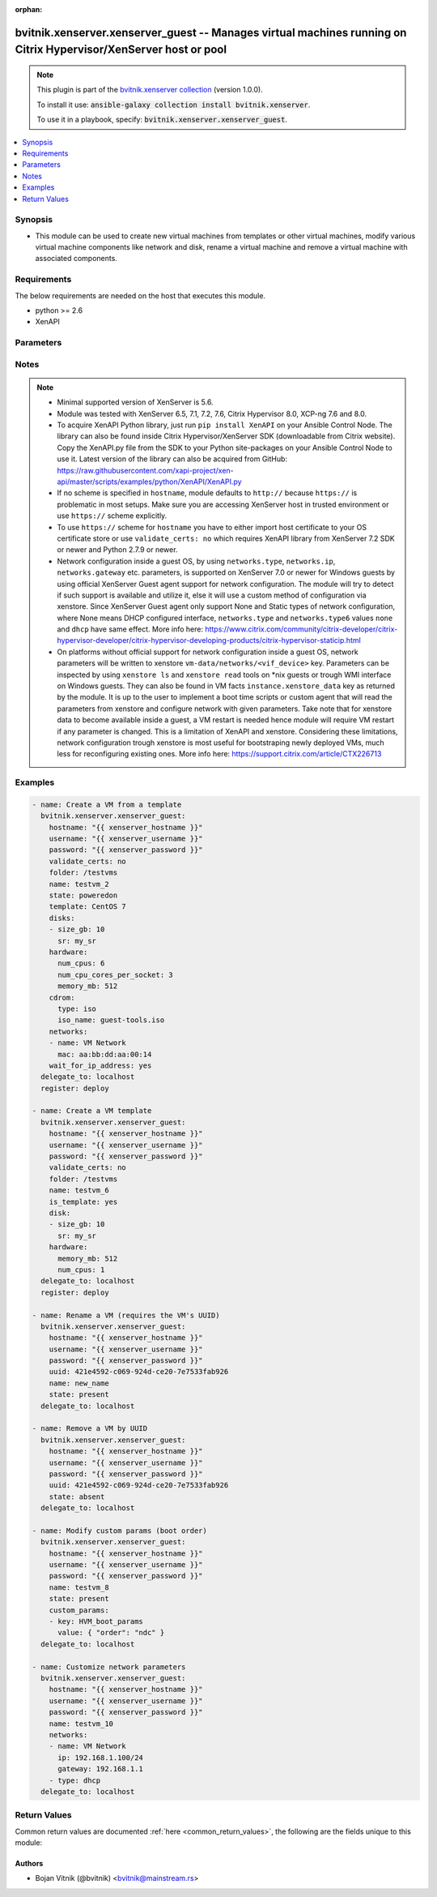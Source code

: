 .. Document meta

:orphan:

.. Anchors

.. _ansible_collections.bvitnik.xenserver.xenserver_guest_module:

.. Anchors: short name for ansible.builtin

.. Anchors: aliases



.. Title

bvitnik.xenserver.xenserver_guest -- Manages virtual machines running on Citrix Hypervisor/XenServer host or pool
+++++++++++++++++++++++++++++++++++++++++++++++++++++++++++++++++++++++++++++++++++++++++++++++++++++++++++++++++

.. Collection note

.. note::
    This plugin is part of the `bvitnik.xenserver collection <https://galaxy.ansible.com/bvitnik/xenserver>`_ (version 1.0.0).

    To install it use: :code:`ansible-galaxy collection install bvitnik.xenserver`.

    To use it in a playbook, specify: :code:`bvitnik.xenserver.xenserver_guest`.

.. version_added

.. versionadded:: 1.0.0 of bvitnik.xenserver

.. contents::
   :local:
   :depth: 1

.. Deprecated


Synopsis
--------

.. Description

- This module can be used to create new virtual machines from templates or other virtual machines, modify various virtual machine components like network and disk, rename a virtual machine and remove a virtual machine with associated components.



.. Aliases


.. Requirements

Requirements
------------
The below requirements are needed on the host that executes this module.

- python >= 2.6
- XenAPI


.. Options

Parameters
----------

.. raw:: html

    <table  border=0 cellpadding=0 class="documentation-table">
        <tr>
            <th colspan="2">Parameter</th>
            <th>Choices/<font color="blue">Defaults</font></th>
                        <th width="100%">Comments</th>
        </tr>
                    <tr>
                                                                <td colspan="2">
                    <div class="ansibleOptionAnchor" id="parameter-cdrom"></div>
                    <b>cdrom</b>
                    <a class="ansibleOptionLink" href="#parameter-cdrom" title="Permalink to this option"></a>
                    <div style="font-size: small">
                        <span style="color: purple">dictionary</span>
                                                                    </div>
                                                        </td>
                                <td>
                                                                                                                                                            </td>
                                                                <td>
                                            <div>A CD-ROM configuration for the VM.</div>
                                            <div>All parameters are case sensitive.</div>
                                            <div>Valid parameters are:</div>
                                            <div>- <code>type</code> (string): The type of CD-ROM, valid options are <code>none</code> or <code>iso</code>. With <code>none</code> the CD-ROM device will be present but empty.</div>
                                            <div>- <code>iso_name</code> (string): The file name of an ISO image from one of the XenServer ISO Libraries (implies <code>type: iso</code>). Required if <code>type</code> is set to <code>iso</code>.</div>
                                                        </td>
            </tr>
                                <tr>
                                                                <td colspan="2">
                    <div class="ansibleOptionAnchor" id="parameter-custom_params"></div>
                    <b>custom_params</b>
                    <a class="ansibleOptionLink" href="#parameter-custom_params" title="Permalink to this option"></a>
                    <div style="font-size: small">
                        <span style="color: purple">list</span>
                         / <span style="color: purple">elements=dictionary</span>                                            </div>
                                                        </td>
                                <td>
                                                                                                                                                            </td>
                                                                <td>
                                            <div>Define a list of custom VM params to set on VM.</div>
                                            <div>Useful for advanced users familiar with managing VM params trough xe CLI.</div>
                                            <div>A custom value object takes two fields <code>key</code> and <code>value</code> (see example below).</div>
                                                        </td>
            </tr>
                                <tr>
                                                                <td colspan="2">
                    <div class="ansibleOptionAnchor" id="parameter-disks"></div>
                    <b>disks</b>
                    <a class="ansibleOptionLink" href="#parameter-disks" title="Permalink to this option"></a>
                    <div style="font-size: small">
                        <span style="color: purple">list</span>
                         / <span style="color: purple">elements=dictionary</span>                                            </div>
                                                        </td>
                                <td>
                                                                                                                                                            </td>
                                                                <td>
                                            <div>A list of disks to add to VM.</div>
                                            <div>All parameters are case sensitive.</div>
                                            <div>Removing or detaching existing disks of VM is not supported.</div>
                                            <div>Required parameters per entry:</div>
                                            <div>- <code>size_[tb,gb,mb,kb,b]</code> (integer): Disk storage size in specified unit. VM needs to be shut down to reconfigure this parameter.</div>
                                            <div>Optional parameters per entry:</div>
                                            <div>- <code>name</code> (string): Disk name. You can also use <code>name_label</code> as an alias.</div>
                                            <div>- <code>name_desc</code> (string): Disk description.</div>
                                            <div>- <code>sr</code> (string): Storage Repository to create disk on. If not specified, will use default SR. Cannot be used for moving disk to other SR.</div>
                                            <div>- <code>sr_uuid</code> (string): UUID of a SR to create disk on. Use if SR name is not unique.</div>
                                                                <div style="font-size: small; color: darkgreen"><br/>aliases: disk</div>
                                    </td>
            </tr>
                                <tr>
                                                                <td colspan="2">
                    <div class="ansibleOptionAnchor" id="parameter-folder"></div>
                    <b>folder</b>
                    <a class="ansibleOptionLink" href="#parameter-folder" title="Permalink to this option"></a>
                    <div style="font-size: small">
                        <span style="color: purple">string</span>
                                                                    </div>
                                                        </td>
                                <td>
                                                                                                                                                            </td>
                                                                <td>
                                            <div>Destination folder for VM.</div>
                                            <div>This parameter is case sensitive.</div>
                                            <div>Example:</div>
                                            <div>folder: /folder1/folder2</div>
                                                        </td>
            </tr>
                                <tr>
                                                                <td colspan="2">
                    <div class="ansibleOptionAnchor" id="parameter-force"></div>
                    <b>force</b>
                    <a class="ansibleOptionLink" href="#parameter-force" title="Permalink to this option"></a>
                    <div style="font-size: small">
                        <span style="color: purple">boolean</span>
                                                                    </div>
                                                        </td>
                                <td>
                                                                                                                                                                                                                    <ul style="margin: 0; padding: 0"><b>Choices:</b>
                                                                                                                                                                <li><div style="color: blue"><b>no</b>&nbsp;&larr;</div></li>
                                                                                                                                                                                                <li>yes</li>
                                                                                    </ul>
                                                                            </td>
                                                                <td>
                                            <div>Ignore warnings and complete the actions.</div>
                                            <div>This parameter is useful for removing VM in running state or reconfiguring VM params that require VM to be shut down.</div>
                                                        </td>
            </tr>
                                <tr>
                                                                <td colspan="2">
                    <div class="ansibleOptionAnchor" id="parameter-hardware"></div>
                    <b>hardware</b>
                    <a class="ansibleOptionLink" href="#parameter-hardware" title="Permalink to this option"></a>
                    <div style="font-size: small">
                        <span style="color: purple">dictionary</span>
                                                                    </div>
                                                        </td>
                                <td>
                                                                                                                                                            </td>
                                                                <td>
                                            <div>Manage VM&#x27;s hardware parameters. VM needs to be shut down to reconfigure these parameters.</div>
                                                        </td>
            </tr>
                                        <tr>
                                                    <td class="elbow-placeholder"></td>
                                                <td colspan="1">
                    <div class="ansibleOptionAnchor" id="parameter-hardware/memory_mb"></div>
                    <b>memory_mb</b>
                    <a class="ansibleOptionLink" href="#parameter-hardware/memory_mb" title="Permalink to this option"></a>
                    <div style="font-size: small">
                        <span style="color: purple">integer</span>
                                                                    </div>
                                                        </td>
                                <td>
                                                                                                                                                            </td>
                                                                <td>
                                            <div>Amount of memory in MB.</div>
                                                        </td>
            </tr>
                                <tr>
                                                    <td class="elbow-placeholder"></td>
                                                <td colspan="1">
                    <div class="ansibleOptionAnchor" id="parameter-hardware/num_cpu_cores_per_socket"></div>
                    <b>num_cpu_cores_per_socket</b>
                    <a class="ansibleOptionLink" href="#parameter-hardware/num_cpu_cores_per_socket" title="Permalink to this option"></a>
                    <div style="font-size: small">
                        <span style="color: purple">integer</span>
                                                                    </div>
                                                        </td>
                                <td>
                                                                                                                                                            </td>
                                                                <td>
                                            <div>Number of Cores Per Socket. <code>num_cpus</code> has to be a multiple of <code>num_cpu_cores_per_socket</code>.</div>
                                                        </td>
            </tr>
                                <tr>
                                                    <td class="elbow-placeholder"></td>
                                                <td colspan="1">
                    <div class="ansibleOptionAnchor" id="parameter-hardware/num_cpus"></div>
                    <b>num_cpus</b>
                    <a class="ansibleOptionLink" href="#parameter-hardware/num_cpus" title="Permalink to this option"></a>
                    <div style="font-size: small">
                        <span style="color: purple">integer</span>
                                                                    </div>
                                                        </td>
                                <td>
                                                                                                                                                            </td>
                                                                <td>
                                            <div>Number of CPUs.</div>
                                                        </td>
            </tr>
                    
                                <tr>
                                                                <td colspan="2">
                    <div class="ansibleOptionAnchor" id="parameter-home_server"></div>
                    <b>home_server</b>
                    <a class="ansibleOptionLink" href="#parameter-home_server" title="Permalink to this option"></a>
                    <div style="font-size: small">
                        <span style="color: purple">string</span>
                                                                    </div>
                                                        </td>
                                <td>
                                                                                                                                                            </td>
                                                                <td>
                                            <div>Name of a XenServer host that will be a Home Server for the VM.</div>
                                            <div>This parameter is case sensitive.</div>
                                                        </td>
            </tr>
                                <tr>
                                                                <td colspan="2">
                    <div class="ansibleOptionAnchor" id="parameter-hostname"></div>
                    <b>hostname</b>
                    <a class="ansibleOptionLink" href="#parameter-hostname" title="Permalink to this option"></a>
                    <div style="font-size: small">
                        <span style="color: purple">string</span>
                                                                    </div>
                                                        </td>
                                <td>
                                                                                                                                                                    <b>Default:</b><br/><div style="color: blue">"localhost"</div>
                                    </td>
                                                                <td>
                                            <div>The hostname or IP address of the XenServer host or XenServer pool master.</div>
                                            <div>If the value is not specified in the task, the value of environment variable <code>XENSERVER_HOST</code> will be used instead.</div>
                                                                <div style="font-size: small; color: darkgreen"><br/>aliases: host, pool</div>
                                    </td>
            </tr>
                                <tr>
                                                                <td colspan="2">
                    <div class="ansibleOptionAnchor" id="parameter-is_template"></div>
                    <b>is_template</b>
                    <a class="ansibleOptionLink" href="#parameter-is_template" title="Permalink to this option"></a>
                    <div style="font-size: small">
                        <span style="color: purple">boolean</span>
                                                                    </div>
                                                        </td>
                                <td>
                                                                                                                                                                                                                    <ul style="margin: 0; padding: 0"><b>Choices:</b>
                                                                                                                                                                <li><div style="color: blue"><b>no</b>&nbsp;&larr;</div></li>
                                                                                                                                                                                                <li>yes</li>
                                                                                    </ul>
                                                                            </td>
                                                                <td>
                                            <div>Convert VM to template.</div>
                                                        </td>
            </tr>
                                <tr>
                                                                <td colspan="2">
                    <div class="ansibleOptionAnchor" id="parameter-linked_clone"></div>
                    <b>linked_clone</b>
                    <a class="ansibleOptionLink" href="#parameter-linked_clone" title="Permalink to this option"></a>
                    <div style="font-size: small">
                        <span style="color: purple">boolean</span>
                                                                    </div>
                                                        </td>
                                <td>
                                                                                                                                                                                                                    <ul style="margin: 0; padding: 0"><b>Choices:</b>
                                                                                                                                                                <li><div style="color: blue"><b>no</b>&nbsp;&larr;</div></li>
                                                                                                                                                                                                <li>yes</li>
                                                                                    </ul>
                                                                            </td>
                                                                <td>
                                            <div>Whether to create a Linked Clone from the template, existing VM or snapshot. If no, will create a full copy.</div>
                                            <div>This is equivalent to <code>Use storage-level fast disk clone</code> option in XenCenter.</div>
                                                        </td>
            </tr>
                                <tr>
                                                                <td colspan="2">
                    <div class="ansibleOptionAnchor" id="parameter-name"></div>
                    <b>name</b>
                    <a class="ansibleOptionLink" href="#parameter-name" title="Permalink to this option"></a>
                    <div style="font-size: small">
                        <span style="color: purple">string</span>
                                                 / <span style="color: red">required</span>                    </div>
                                                        </td>
                                <td>
                                                                                                                                                            </td>
                                                                <td>
                                            <div>Name of the VM to work with.</div>
                                            <div>VMs running on XenServer do not necessarily have unique names. The module will fail if multiple VMs with same name are found.</div>
                                            <div>In case of multiple VMs with same name, use <code>uuid</code> to uniquely specify VM to manage.</div>
                                            <div>This parameter is case sensitive.</div>
                                                                <div style="font-size: small; color: darkgreen"><br/>aliases: name_label</div>
                                    </td>
            </tr>
                                <tr>
                                                                <td colspan="2">
                    <div class="ansibleOptionAnchor" id="parameter-name_desc"></div>
                    <b>name_desc</b>
                    <a class="ansibleOptionLink" href="#parameter-name_desc" title="Permalink to this option"></a>
                    <div style="font-size: small">
                        <span style="color: purple">string</span>
                                                                    </div>
                                                        </td>
                                <td>
                                                                                                                                                            </td>
                                                                <td>
                                            <div>VM description.</div>
                                                        </td>
            </tr>
                                <tr>
                                                                <td colspan="2">
                    <div class="ansibleOptionAnchor" id="parameter-networks"></div>
                    <b>networks</b>
                    <a class="ansibleOptionLink" href="#parameter-networks" title="Permalink to this option"></a>
                    <div style="font-size: small">
                        <span style="color: purple">list</span>
                         / <span style="color: purple">elements=dictionary</span>                                            </div>
                                                        </td>
                                <td>
                                                                                                                                                            </td>
                                                                <td>
                                            <div>A list of networks (in the order of the NICs).</div>
                                            <div>All parameters are case sensitive.</div>
                                            <div>Required parameters per entry:</div>
                                            <div>- <code>name</code> (string): Name of a XenServer network to attach the network interface to. You can also use <code>name_label</code> as an alias.</div>
                                            <div>Optional parameters per entry (used for VM hardware):</div>
                                            <div>- <code>mac</code> (string): Customize MAC address of the interface.</div>
                                            <div>Optional parameters per entry (used for OS customization):</div>
                                            <div>- <code>type</code> (string): Type of IPv4 assignment, valid options are <code>none</code>, <code>dhcp</code> or <code>static</code>. Value <code>none</code> means whatever is default for OS. On some operating systems it could be DHCP configured (e.g. Windows) or unconfigured interface (e.g. Linux).</div>
                                            <div>- <code>ip</code> (string): Static IPv4 address (implies <code>type: static</code>). Can include prefix in format &lt;IPv4 address&gt;/&lt;prefix&gt; instead of using <code>netmask</code>.</div>
                                            <div>- <code>netmask</code> (string): Static IPv4 netmask required for <code>ip</code> if prefix is not specified.</div>
                                            <div>- <code>gateway</code> (string): Static IPv4 gateway.</div>
                                            <div>- <code>type6</code> (string): Type of IPv6 assignment, valid options are <code>none</code>, <code>dhcp</code> or <code>static</code>. Value <code>none</code> means whatever is default for OS. On some operating systems it could be DHCP configured (e.g. Windows) or unconfigured interface (e.g. Linux).</div>
                                            <div>- <code>ip6</code> (string): Static IPv6 address (implies <code>type6: static</code>) with prefix in format &lt;IPv6 address&gt;/&lt;prefix&gt;.</div>
                                            <div>- <code>gateway6</code> (string): Static IPv6 gateway.</div>
                                                                <div style="font-size: small; color: darkgreen"><br/>aliases: network</div>
                                    </td>
            </tr>
                                <tr>
                                                                <td colspan="2">
                    <div class="ansibleOptionAnchor" id="parameter-password"></div>
                    <b>password</b>
                    <a class="ansibleOptionLink" href="#parameter-password" title="Permalink to this option"></a>
                    <div style="font-size: small">
                        <span style="color: purple">string</span>
                                                                    </div>
                                                        </td>
                                <td>
                                                                                                                                                            </td>
                                                                <td>
                                            <div>The password to use for connecting to XenServer.</div>
                                            <div>If the value is not specified in the task, the value of environment variable <code>XENSERVER_PASSWORD</code> will be used instead.</div>
                                                                <div style="font-size: small; color: darkgreen"><br/>aliases: pass, pwd</div>
                                    </td>
            </tr>
                                <tr>
                                                                <td colspan="2">
                    <div class="ansibleOptionAnchor" id="parameter-state"></div>
                    <b>state</b>
                    <a class="ansibleOptionLink" href="#parameter-state" title="Permalink to this option"></a>
                    <div style="font-size: small">
                        <span style="color: purple">string</span>
                                                                    </div>
                                                        </td>
                                <td>
                                                                                                                            <ul style="margin: 0; padding: 0"><b>Choices:</b>
                                                                                                                                                                <li><div style="color: blue"><b>present</b>&nbsp;&larr;</div></li>
                                                                                                                                                                                                <li>absent</li>
                                                                                                                                                                                                <li>poweredon</li>
                                                                                    </ul>
                                                                            </td>
                                                                <td>
                                            <div>Specify the state VM should be in.</div>
                                            <div>If <code>state</code> is set to <code>present</code> and VM exists, ensure the VM configuration conforms to given parameters.</div>
                                            <div>If <code>state</code> is set to <code>present</code> and VM does not exist, then VM is deployed with given parameters.</div>
                                            <div>If <code>state</code> is set to <code>absent</code> and VM exists, then VM is removed with its associated components.</div>
                                            <div>If <code>state</code> is set to <code>poweredon</code> and VM does not exist, then VM is deployed with given parameters and powered on automatically.</div>
                                                        </td>
            </tr>
                                <tr>
                                                                <td colspan="2">
                    <div class="ansibleOptionAnchor" id="parameter-state_change_timeout"></div>
                    <b>state_change_timeout</b>
                    <a class="ansibleOptionLink" href="#parameter-state_change_timeout" title="Permalink to this option"></a>
                    <div style="font-size: small">
                        <span style="color: purple">integer</span>
                                                                    </div>
                                                        </td>
                                <td>
                                                                                                                                                                    <b>Default:</b><br/><div style="color: blue">0</div>
                                    </td>
                                                                <td>
                                            <div>By default, module will wait indefinitely for VM to accquire an IP address if <code>wait_for_ip_address: yes</code>.</div>
                                            <div>If this parameter is set to positive value, the module will instead wait specified number of seconds for the state change.</div>
                                            <div>In case of timeout, module will generate an error message.</div>
                                                        </td>
            </tr>
                                <tr>
                                                                <td colspan="2">
                    <div class="ansibleOptionAnchor" id="parameter-template"></div>
                    <b>template</b>
                    <a class="ansibleOptionLink" href="#parameter-template" title="Permalink to this option"></a>
                    <div style="font-size: small">
                        <span style="color: purple">string</span>
                                                                    </div>
                                                        </td>
                                <td>
                                                                                                                                                            </td>
                                                                <td>
                                            <div>Name of a template, an existing VM (must be shut down) or a snapshot that should be used to create VM.</div>
                                            <div>Templates/VMs/snapshots on XenServer do not necessarily have unique names. The module will fail if multiple templates with same name are found.</div>
                                            <div>In case of multiple templates/VMs/snapshots with same name, use <code>template_uuid</code> to uniquely specify source template.</div>
                                            <div>If VM already exists, this setting will be ignored.</div>
                                            <div>This parameter is case sensitive.</div>
                                                                <div style="font-size: small; color: darkgreen"><br/>aliases: template_src</div>
                                    </td>
            </tr>
                                <tr>
                                                                <td colspan="2">
                    <div class="ansibleOptionAnchor" id="parameter-template_uuid"></div>
                    <b>template_uuid</b>
                    <a class="ansibleOptionLink" href="#parameter-template_uuid" title="Permalink to this option"></a>
                    <div style="font-size: small">
                        <span style="color: purple">string</span>
                                                                    </div>
                                                        </td>
                                <td>
                                                                                                                                                            </td>
                                                                <td>
                                            <div>UUID of a template, an existing VM or a snapshot that should be used to create VM.</div>
                                            <div>It is required if template name is not unique.</div>
                                                        </td>
            </tr>
                                <tr>
                                                                <td colspan="2">
                    <div class="ansibleOptionAnchor" id="parameter-username"></div>
                    <b>username</b>
                    <a class="ansibleOptionLink" href="#parameter-username" title="Permalink to this option"></a>
                    <div style="font-size: small">
                        <span style="color: purple">string</span>
                                                                    </div>
                                                        </td>
                                <td>
                                                                                                                                                                    <b>Default:</b><br/><div style="color: blue">"root"</div>
                                    </td>
                                                                <td>
                                            <div>The username to use for connecting to XenServer.</div>
                                            <div>If the value is not specified in the task, the value of environment variable <code>XENSERVER_USER</code> will be used instead.</div>
                                                                <div style="font-size: small; color: darkgreen"><br/>aliases: admin, user</div>
                                    </td>
            </tr>
                                <tr>
                                                                <td colspan="2">
                    <div class="ansibleOptionAnchor" id="parameter-uuid"></div>
                    <b>uuid</b>
                    <a class="ansibleOptionLink" href="#parameter-uuid" title="Permalink to this option"></a>
                    <div style="font-size: small">
                        <span style="color: purple">string</span>
                                                                    </div>
                                                        </td>
                                <td>
                                                                                                                                                            </td>
                                                                <td>
                                            <div>UUID of the VM to manage if known. This is XenServer&#x27;s unique identifier.</div>
                                            <div>It is required if name is not unique.</div>
                                            <div>Please note that a supplied UUID will be ignored on VM creation, as XenServer creates the UUID internally.</div>
                                                        </td>
            </tr>
                                <tr>
                                                                <td colspan="2">
                    <div class="ansibleOptionAnchor" id="parameter-validate_certs"></div>
                    <b>validate_certs</b>
                    <a class="ansibleOptionLink" href="#parameter-validate_certs" title="Permalink to this option"></a>
                    <div style="font-size: small">
                        <span style="color: purple">boolean</span>
                                                                    </div>
                                                        </td>
                                <td>
                                                                                                                                                                                                                    <ul style="margin: 0; padding: 0"><b>Choices:</b>
                                                                                                                                                                <li>no</li>
                                                                                                                                                                                                <li><div style="color: blue"><b>yes</b>&nbsp;&larr;</div></li>
                                                                                    </ul>
                                                                            </td>
                                                                <td>
                                            <div>Allows connection when SSL certificates are not valid. Set to <code>false</code> when certificates are not trusted.</div>
                                            <div>If the value is not specified in the task, the value of environment variable <code>XENSERVER_VALIDATE_CERTS</code> will be used instead.</div>
                                                        </td>
            </tr>
                                <tr>
                                                                <td colspan="2">
                    <div class="ansibleOptionAnchor" id="parameter-wait_for_ip_address"></div>
                    <b>wait_for_ip_address</b>
                    <a class="ansibleOptionLink" href="#parameter-wait_for_ip_address" title="Permalink to this option"></a>
                    <div style="font-size: small">
                        <span style="color: purple">boolean</span>
                                                                    </div>
                                                        </td>
                                <td>
                                                                                                                                                                                                                    <ul style="margin: 0; padding: 0"><b>Choices:</b>
                                                                                                                                                                <li><div style="color: blue"><b>no</b>&nbsp;&larr;</div></li>
                                                                                                                                                                                                <li>yes</li>
                                                                                    </ul>
                                                                            </td>
                                                                <td>
                                            <div>Wait until XenServer detects an IP address for the VM. If <code>state</code> is set to <code>absent</code>, this parameter is ignored.</div>
                                            <div>This requires XenServer Tools to be preinstalled on the VM to work properly.</div>
                                                        </td>
            </tr>
                        </table>
    <br/>

.. Notes

Notes
-----

.. note::
   - Minimal supported version of XenServer is 5.6.
   - Module was tested with XenServer 6.5, 7.1, 7.2, 7.6, Citrix Hypervisor 8.0, XCP-ng 7.6 and 8.0.
   - To acquire XenAPI Python library, just run ``pip install XenAPI`` on your Ansible Control Node. The library can also be found inside Citrix Hypervisor/XenServer SDK (downloadable from Citrix website). Copy the XenAPI.py file from the SDK to your Python site-packages on your Ansible Control Node to use it. Latest version of the library can also be acquired from GitHub: https://raw.githubusercontent.com/xapi-project/xen-api/master/scripts/examples/python/XenAPI/XenAPI.py
   - If no scheme is specified in ``hostname``, module defaults to ``http://`` because ``https://`` is problematic in most setups. Make sure you are accessing XenServer host in trusted environment or use ``https://`` scheme explicitly.
   - To use ``https://`` scheme for ``hostname`` you have to either import host certificate to your OS certificate store or use ``validate_certs: no`` which requires XenAPI library from XenServer 7.2 SDK or newer and Python 2.7.9 or newer.
   - Network configuration inside a guest OS, by using ``networks.type``, ``networks.ip``, ``networks.gateway`` etc. parameters, is supported on XenServer 7.0 or newer for Windows guests by using official XenServer Guest agent support for network configuration. The module will try to detect if such support is available and utilize it, else it will use a custom method of configuration via xenstore. Since XenServer Guest agent only support None and Static types of network configuration, where None means DHCP configured interface, ``networks.type`` and ``networks.type6`` values ``none`` and ``dhcp`` have same effect. More info here: https://www.citrix.com/community/citrix-developer/citrix-hypervisor-developer/citrix-hypervisor-developing-products/citrix-hypervisor-staticip.html
   - On platforms without official support for network configuration inside a guest OS, network parameters will be written to xenstore ``vm-data/networks/<vif_device>`` key. Parameters can be inspected by using ``xenstore ls`` and ``xenstore read`` tools on \*nix guests or trough WMI interface on Windows guests. They can also be found in VM facts ``instance.xenstore_data`` key as returned by the module. It is up to the user to implement a boot time scripts or custom agent that will read the parameters from xenstore and configure network with given parameters. Take note that for xenstore data to become available inside a guest, a VM restart is needed hence module will require VM restart if any parameter is changed. This is a limitation of XenAPI and xenstore. Considering these limitations, network configuration trough xenstore is most useful for bootstraping newly deployed VMs, much less for reconfiguring existing ones. More info here: https://support.citrix.com/article/CTX226713

.. Seealso


.. Examples

Examples
--------

.. code-block:: yaml+jinja

    
    - name: Create a VM from a template
      bvitnik.xenserver.xenserver_guest:
        hostname: "{{ xenserver_hostname }}"
        username: "{{ xenserver_username }}"
        password: "{{ xenserver_password }}"
        validate_certs: no
        folder: /testvms
        name: testvm_2
        state: poweredon
        template: CentOS 7
        disks:
        - size_gb: 10
          sr: my_sr
        hardware:
          num_cpus: 6
          num_cpu_cores_per_socket: 3
          memory_mb: 512
        cdrom:
          type: iso
          iso_name: guest-tools.iso
        networks:
        - name: VM Network
          mac: aa:bb:dd:aa:00:14
        wait_for_ip_address: yes
      delegate_to: localhost
      register: deploy

    - name: Create a VM template
      bvitnik.xenserver.xenserver_guest:
        hostname: "{{ xenserver_hostname }}"
        username: "{{ xenserver_username }}"
        password: "{{ xenserver_password }}"
        validate_certs: no
        folder: /testvms
        name: testvm_6
        is_template: yes
        disk:
        - size_gb: 10
          sr: my_sr
        hardware:
          memory_mb: 512
          num_cpus: 1
      delegate_to: localhost
      register: deploy

    - name: Rename a VM (requires the VM's UUID)
      bvitnik.xenserver.xenserver_guest:
        hostname: "{{ xenserver_hostname }}"
        username: "{{ xenserver_username }}"
        password: "{{ xenserver_password }}"
        uuid: 421e4592-c069-924d-ce20-7e7533fab926
        name: new_name
        state: present
      delegate_to: localhost

    - name: Remove a VM by UUID
      bvitnik.xenserver.xenserver_guest:
        hostname: "{{ xenserver_hostname }}"
        username: "{{ xenserver_username }}"
        password: "{{ xenserver_password }}"
        uuid: 421e4592-c069-924d-ce20-7e7533fab926
        state: absent
      delegate_to: localhost

    - name: Modify custom params (boot order)
      bvitnik.xenserver.xenserver_guest:
        hostname: "{{ xenserver_hostname }}"
        username: "{{ xenserver_username }}"
        password: "{{ xenserver_password }}"
        name: testvm_8
        state: present
        custom_params:
        - key: HVM_boot_params
          value: { "order": "ndc" }
      delegate_to: localhost

    - name: Customize network parameters
      bvitnik.xenserver.xenserver_guest:
        hostname: "{{ xenserver_hostname }}"
        username: "{{ xenserver_username }}"
        password: "{{ xenserver_password }}"
        name: testvm_10
        networks:
        - name: VM Network
          ip: 192.168.1.100/24
          gateway: 192.168.1.1
        - type: dhcp
      delegate_to: localhost




.. Facts


.. Return values

Return Values
-------------
Common return values are documented :ref:`here <common_return_values>`, the following are the fields unique to this module:

.. raw:: html

    <table border=0 cellpadding=0 class="documentation-table">
        <tr>
            <th colspan="1">Key</th>
            <th>Returned</th>
            <th width="100%">Description</th>
        </tr>
                    <tr>
                                <td colspan="1">
                    <div class="ansibleOptionAnchor" id="return-changes"></div>
                    <b>changes</b>
                    <a class="ansibleOptionLink" href="#return-changes" title="Permalink to this return value"></a>
                    <div style="font-size: small">
                      <span style="color: purple">list</span>
                       / <span style="color: purple">elements=string</span>                    </div>
                                    </td>
                <td>always</td>
                <td>
                                            <div>Detected or made changes to VM</div>
                                        <br/>
                                            <div style="font-size: smaller"><b>Sample:</b></div>
                                                <div style="font-size: smaller; color: blue; word-wrap: break-word; word-break: break-all;">[{&#x27;hardware&#x27;: [&#x27;num_cpus&#x27;]}, {&#x27;disks_changed&#x27;: [[], [&#x27;size&#x27;]]}, {&#x27;disks_new&#x27;: [{&#x27;name&#x27;: &#x27;new-disk&#x27;, &#x27;name_desc&#x27;: &#x27;&#x27;, &#x27;position&#x27;: 2, &#x27;size_gb&#x27;: &#x27;4&#x27;, &#x27;vbd_userdevice&#x27;: &#x27;2&#x27;}]}, {&#x27;cdrom&#x27;: [&#x27;type&#x27;, &#x27;iso_name&#x27;]}, {&#x27;networks_changed&#x27;: [[&#x27;mac&#x27;]]}, {&#x27;networks_new&#x27;: [{&#x27;name&#x27;: &#x27;Pool-wide network associated with eth2&#x27;, &#x27;position&#x27;: 1, &#x27;vif_device&#x27;: &#x27;1&#x27;}]}, &#x27;need_poweredoff&#x27;]</div>
                                    </td>
            </tr>
                                <tr>
                                <td colspan="1">
                    <div class="ansibleOptionAnchor" id="return-instance"></div>
                    <b>instance</b>
                    <a class="ansibleOptionLink" href="#return-instance" title="Permalink to this return value"></a>
                    <div style="font-size: small">
                      <span style="color: purple">dictionary</span>
                                          </div>
                                    </td>
                <td>always</td>
                <td>
                                            <div>Metadata about the VM</div>
                                        <br/>
                                            <div style="font-size: smaller"><b>Sample:</b></div>
                                                <div style="font-size: smaller; color: blue; word-wrap: break-word; word-break: break-all;">{&#x27;cdrom&#x27;: {&#x27;type&#x27;: &#x27;none&#x27;}, &#x27;customization_agent&#x27;: &#x27;native&#x27;, &#x27;disks&#x27;: [{&#x27;name&#x27;: &#x27;testvm_11-0&#x27;, &#x27;name_desc&#x27;: &#x27;&#x27;, &#x27;os_device&#x27;: &#x27;xvda&#x27;, &#x27;size&#x27;: 42949672960, &#x27;sr&#x27;: &#x27;Local storage&#x27;, &#x27;sr_uuid&#x27;: &#x27;0af1245e-bdb0-ba33-1446-57a962ec4075&#x27;, &#x27;vbd_userdevice&#x27;: &#x27;0&#x27;}, {&#x27;name&#x27;: &#x27;testvm_11-1&#x27;, &#x27;name_desc&#x27;: &#x27;&#x27;, &#x27;os_device&#x27;: &#x27;xvdb&#x27;, &#x27;size&#x27;: 42949672960, &#x27;sr&#x27;: &#x27;Local storage&#x27;, &#x27;sr_uuid&#x27;: &#x27;0af1245e-bdb0-ba33-1446-57a962ec4075&#x27;, &#x27;vbd_userdevice&#x27;: &#x27;1&#x27;}], &#x27;domid&#x27;: &#x27;56&#x27;, &#x27;folder&#x27;: &#x27;&#x27;, &#x27;hardware&#x27;: {&#x27;memory_mb&#x27;: 8192, &#x27;num_cpu_cores_per_socket&#x27;: 2, &#x27;num_cpus&#x27;: 4}, &#x27;home_server&#x27;: &#x27;&#x27;, &#x27;is_template&#x27;: False, &#x27;name&#x27;: &#x27;testvm_11&#x27;, &#x27;name_desc&#x27;: &#x27;&#x27;, &#x27;networks&#x27;: [{&#x27;gateway&#x27;: &#x27;192.168.0.254&#x27;, &#x27;gateway6&#x27;: &#x27;fc00::fffe&#x27;, &#x27;ip&#x27;: &#x27;192.168.0.200&#x27;, &#x27;ip6&#x27;: [&#x27;fe80:0000:0000:0000:e9cb:625a:32c5:c291&#x27;, &#x27;fc00:0000:0000:0000:0000:0000:0000:0001&#x27;], &#x27;mac&#x27;: &#x27;ba:91:3a:48:20:76&#x27;, &#x27;mtu&#x27;: &#x27;1500&#x27;, &#x27;name&#x27;: &#x27;Pool-wide network associated with eth1&#x27;, &#x27;netmask&#x27;: &#x27;255.255.255.128&#x27;, &#x27;prefix&#x27;: &#x27;25&#x27;, &#x27;prefix6&#x27;: &#x27;64&#x27;, &#x27;vif_device&#x27;: &#x27;0&#x27;}], &#x27;other_config&#x27;: {&#x27;base_template_name&#x27;: &#x27;Windows Server 2016 (64-bit)&#x27;, &#x27;import_task&#x27;: &#x27;OpaqueRef:e43eb71c-45d6-5351-09ff-96e4fb7d0fa5&#x27;, &#x27;install-methods&#x27;: &#x27;cdrom&#x27;, &#x27;instant&#x27;: &#x27;true&#x27;, &#x27;mac_seed&#x27;: &#x27;f83e8d8a-cfdc-b105-b054-ef5cb416b77e&#x27;}, &#x27;platform&#x27;: {&#x27;acpi&#x27;: &#x27;1&#x27;, &#x27;apic&#x27;: &#x27;true&#x27;, &#x27;cores-per-socket&#x27;: &#x27;2&#x27;, &#x27;device_id&#x27;: &#x27;0002&#x27;, &#x27;hpet&#x27;: &#x27;true&#x27;, &#x27;nx&#x27;: &#x27;true&#x27;, &#x27;pae&#x27;: &#x27;true&#x27;, &#x27;timeoffset&#x27;: &#x27;-25200&#x27;, &#x27;vga&#x27;: &#x27;std&#x27;, &#x27;videoram&#x27;: &#x27;8&#x27;, &#x27;viridian&#x27;: &#x27;true&#x27;, &#x27;viridian_reference_tsc&#x27;: &#x27;true&#x27;, &#x27;viridian_time_ref_count&#x27;: &#x27;true&#x27;}, &#x27;state&#x27;: &#x27;poweredon&#x27;, &#x27;uuid&#x27;: &#x27;e3c0b2d5-5f05-424e-479c-d3df8b3e7cda&#x27;, &#x27;xenstore_data&#x27;: {&#x27;vm-data&#x27;: &#x27;&#x27;}}</div>
                                    </td>
            </tr>
                        </table>
    <br/><br/>

..  Status (Presently only deprecated)


.. Authors

Authors
~~~~~~~

- Bojan Vitnik (@bvitnik) <bvitnik@mainstream.rs>



.. Parsing errors

